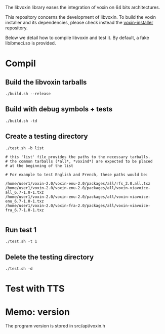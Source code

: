 
The libvoxin library eases the integration of voxin on 64 bits architectures.

This repository concerns the development of libvoxin.
To build the voxin installer and its dependencies, please check instead the [[https://github.com/Oralux/voxin-installer][voxin-installer]] repository.

Below we detail how to compile libvoxin and test it.
By default, a fake libibmeci.so is provided.

* Compil
** Build the libvoxin tarballs
 
#+BEGIN_SRC shell
./build.sh --release
#+END_SRC

** Build with debug symbols + tests
#+BEGIN_SRC shell
./build.sh -td
#+END_SRC

** Create a testing directory
#+BEGIN_SRC shell
./test.sh -b list

# this 'list' file provides the paths to the necessary tarballs.
# the common tarballs (*all*, *voxind*) are expected to be placed 
# at the beginning of the list

# For example to test English and French, these paths would be:

/home/user1/voxin-2.0/voxin-enu-2.0/packages/all/rfs_2.0.all.txz
/home/user1/voxin-2.0/voxin-enu-2.0/packages/all/voxin-viavoice-all_6.7-1.0-1.txz
/home/user1/voxin-2.0/voxin-enu-2.0/packages/all/voxin-viavoice-enu_6.7-1.0-1.txz
/home/user1/voxin-2.0/voxin-fra-2.0/packages/all/voxin-viavoice-fra_6.7-1.0-1.txz

#+END_SRC

** Run test 1
#+BEGIN_SRC shell
./test.sh -t 1
#+END_SRC

** Delete the testing directory
#+BEGIN_SRC shell
./test.sh -d
#+END_SRC

* Test with TTS
* Memo: version 
The program version is stored in src/api/voxin.h
